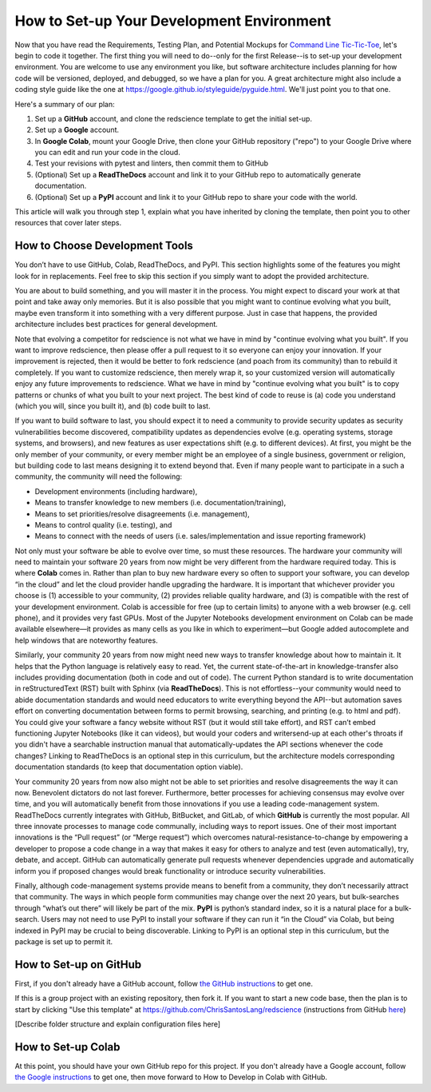 ==========================================
How to Set-up Your Development Environment
==========================================

Now that you have read the Requirements, Testing Plan, and Potential
Mockups for `Command Line Tic-Tic-Toe </source/releases/commandline>`_, let's begin to code it together.
The first thing you will need to do--only for the first Release--is 
to set-up your development environment. You are welcome to use any 
environment you like, but software architecture includes planning for 
how code will be versioned, deployed, and debugged, so we have a plan 
for you. A great architecture might also include a coding style guide 
like the one at https://google.github.io/styleguide/pyguide.html. 
We'll just point you to that one.

Here's a summary of our plan:

1. Set up a **GitHub** account, and clone the redscience template to get 
   the initial set-up.
2. Set up a **Google** account.
3. In **Google Colab**, mount your Google Drive, then clone your GitHub 
   repository ("repo") to your Google Drive where you can edit and run your 
   code in the cloud.
4. Test your revisions with pytest and linters, then commit them to GitHub
5. (Optional) Set up a **ReadTheDocs** account and link it to your GitHub 
   repo to automatically generate documentation.
6. (Optional) Set up a **PyPI** account and link it to your GitHub repo 
   to share your code with the world.

This article will walk you through step 1, explain what you have inherited 
by cloning the template, then point you to other resources that 
cover later steps.

How to Choose Development Tools
-------------------------------

You don’t have to use GitHub, Colab, ReadTheDocs, and PyPI. This section 
highlights some of the features you might look for in replacements. Feel
free to skip this section if you simply want to adopt the provided 
architecture.
 
You are about to build something, and you will master it in the process. 
You might expect to discard your work at that point and take away only 
memories. But it is also possible that you might want to continue evolving 
what you built, maybe even transform it into something with a very 
different purpose. Just in case that happens, the provided architecture 
includes best practices for general development. 

Note that evolving a competitor for redscience is not what we have in mind 
by "continue evolving what you built". If you want to improve redscience, 
then please offer a pull request to it so everyone can enjoy your 
innovation. If your improvement is rejected, then it would be better to 
fork redscience (and poach from its community) than to rebuild it 
completely. If you want to customize redscience, then merely wrap it, so 
your customized version will automatically enjoy any future improvements 
to redscience. What we have in mind by "continue evolving what you built" 
is to copy patterns or chunks of what you built to your next project. The 
best kind of code to reuse is (a) code you understand (which you will, 
since you built it), and (b) code built to last. 

If you want to build software to last, you should expect it to need a 
community to provide security updates as security vulnerabilities become 
discovered, compatibility updates as dependencies evolve (e.g. operating 
systems, storage systems, and browsers), and new features as user 
expectations shift (e.g. to different devices). At first, you might 
be the only member of your community, or every member might be an employee 
of a single business, government or religion, but building code to last 
means designing it to extend beyond that. Even if many people want to 
participate in a such a community, the community will need the following:

* Development environments (including hardware), 
* Means to transfer knowledge to new members (i.e. documentation/training), 
* Means to set priorities/resolve disagreements (i.e. management), 
* Means to control quality (i.e. testing), and 
* Means to connect with the needs of users (i.e. sales/implementation 
  and issue reporting framework)
 
Not only must your software be able to evolve over time, so must these 
resources. The hardware your community will need to maintain your software 
20 years from now might be very different from the hardware required today. 
This is where **Colab** comes in. Rather than plan to buy new hardware every 
so often to support your software, you can develop “in the cloud” and let 
the cloud provider handle upgrading the hardware. It is important that 
whichever provider you choose is (1) accessible to your community, (2) 
provides reliable quality hardware, and (3) is compatible with the rest 
of your development environment. Colab is accessible for free (up to 
certain limits) to anyone with a web browser (e.g. cell phone), and it 
provides very fast GPUs. Most of the Jupyter Notebooks development 
environment on Colab can be made available elsewhere—it provides as many 
cells as you like in which to experiment—but Google added 
autocomplete and help windows that are noteworthy features.
 
Similarly, your community 20 years from now might need new ways to 
transfer knowledge about how to maintain it. It helps that the Python 
language is relatively easy to read. Yet, the current state-of-the-art in 
knowledge-transfer also includes providing documentation (both in code and 
out of code). The current Python standard is to write documentation in 
reStructuredText (RST) built with Sphinx (via **ReadTheDocs**). This 
is not effortless--your community would need to abide documentation 
standards and would need educators to write everything beyond the 
API--but automation saves effort on converting documentation between forms 
to permit browsing, searching, and printing (e.g. to html and pdf). You 
could give your software a fancy website without RST (but it would still 
take effort), and RST can’t embed functioning Jupyter Notebooks (like it 
can videos), but would your coders and writersend-up at each other's throats
if you didn't have a searchable instruction manual that automatically-updates 
the API sections whenever the code changes? 
Linking to ReadTheDocs is an optional step in this curriculum, but the 
architecture models corresponding documentation standards (to keep that 
documentation option viable).
 
Your community 20 years from now also might not be able to set 
priorities and resolve disagreements the way it can now. Benevolent dictators 
do not last forever. Furthermore, better processes for achieving consensus 
may evolve over time, and you will automatically benefit from those 
innovations if you use a leading code-management system. ReadTheDocs 
currently integrates with GitHub, BitBucket, and GitLab, of which **GitHub** 
is currently the most popular. All three innovate processes to manage code 
communally, including ways to report issues. One of their most important 
innovations is the “Pull request” (or “Merge request”) which overcomes 
natural-resistance-to-change by empowering a developer to propose a code 
change in a way that makes it easy for others to analyze and test (even 
automatically), try, debate, and accept. GitHub can automatically generate 
pull requests whenever dependencies upgrade and automatically inform you 
if proposed changes would break functionality or introduce security 
vulnerabilities.
 
Finally, although code-management systems provide means to benefit from 
a community, they don’t necessarily attract that community. The ways in 
which people form communities may change over the next 20 years, but 
bulk-searches through “what’s out there” will likely be part of the mix. 
**PyPI** is python’s standard index, so it is a natural place for a 
bulk-search. Users may not need to use PyPI to install your software 
if they can run it “in the Cloud” via Colab, but being indexed in PyPI may 
be crucial to being discoverable. Linking to PyPI is an optional step in 
this curriculum, but the package is set up to permit it.

How to Set-up on GitHub
-----------------------

First, if you don't already have a GitHub account, follow 
`the GitHub instructions <https://docs.github.com/en/get-started/signing
-up-for-github/signing-up-for-a-new-github-account>`_
to get one. 

If this is a group project with an existing repository, then fork it.
If you want to start a new code base, then the plan is to start by 
clicking "Use this template" at 
https://github.com/ChrisSantosLang/redscience (instructions from
GitHub `here <https://docs.github.com/en/github/creating-cloning-and-
archiving-repositories/creating-a-repository-on-github/creating-a-
repository-from-a-template>`_)

[Describe folder structure and explain configuration files here]

How to Set-up Colab
-------------------
 
At this point, you should have your own GitHub repo for this project. 
If you don't already have a Google account, follow 
`the Google instructions <https://support.google.com/accounts/answer/27441?hl=en#>`_ 
to get one, then move forward to How to Develop in Colab with GitHub. 
